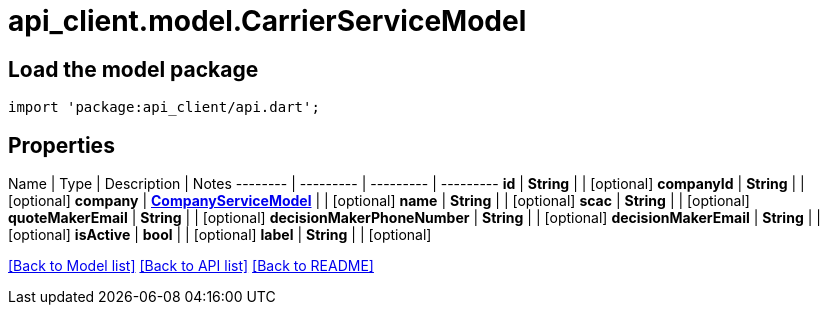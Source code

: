 = api_client.model.CarrierServiceModel

== Load the model package

[source,dart]
----
import 'package:api_client/api.dart';
----

== Properties

Name | Type | Description | Notes -------- | --------- | --------- | --------- *id* | *String* |  | [optional]  *companyId* | *String* |  | [optional]  *company* | xref:CompanyServiceModel.adoc[*CompanyServiceModel*] |  | [optional]  *name* | *String* |  | [optional]  *scac* | *String* |  | [optional]  *quoteMakerEmail* | *String* |  | [optional]  *decisionMakerPhoneNumber* | *String* |  | [optional]  *decisionMakerEmail* | *String* |  | [optional]  *isActive* | *bool* |  | [optional]  *label* | *String* |  | [optional]

link:../README.md#documentation-for-models[[Back to Model list\]] link:../README.md#documentation-for-api-endpoints[[Back to API list\]] xref:../README.adoc[[Back to README\]]
